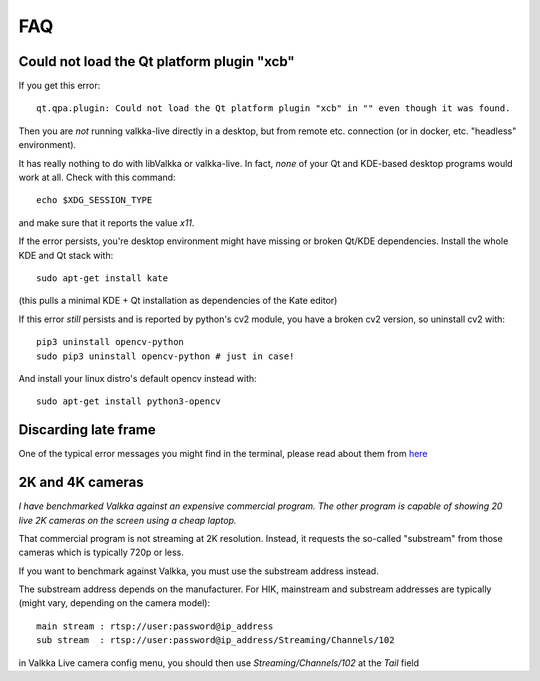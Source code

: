 
FAQ 
===

Could not load the Qt platform plugin "xcb"
-------------------------------------------

If you get this error:

::

    qt.qpa.plugin: Could not load the Qt platform plugin "xcb" in "" even though it was found.

Then you are *not* running valkka-live directly in a desktop, but from remote etc. connection (or in docker, etc. "headless" environment).

It has really nothing to do with libValkka or valkka-live.  In fact, *none* of your Qt and KDE-based desktop programs would work at all.  Check with this command:

::

    echo $XDG_SESSION_TYPE

and make sure that it reports the value `x11`.

If the error persists, you're desktop environment might have missing or broken Qt/KDE dependencies.  Install the whole KDE and Qt stack with:

::

    sudo apt-get install kate

(this pulls a minimal KDE + Qt installation as dependencies of the Kate editor)


If this error *still* persists and is reported by python's cv2 module, you have a broken cv2 version, so uninstall cv2 with:

::

    pip3 uninstall opencv-python
    sudo pip3 uninstall opencv-python # just in case!

And install your linux distro's default opencv instead with:

::

    sudo apt-get install python3-opencv


Discarding late frame
---------------------

One of the typical error messages you might find in the terminal, 
please read about them from `here <https://elsampsa.github.io/valkka-examples/_build/html/pitfalls.html>`_

2K and 4K cameras
-----------------

*I have benchmarked Valkka against an expensive commercial program.  The other program is capable of showing 20 live 2K cameras on the screen using a cheap laptop.*

That commercial program is not streaming at 2K resolution.  Instead, it requests the so-called "substream" from those cameras which is typically 720p or less.

If you want to benchmark against Valkka, you must use the substream address instead.

The substream address depends on the manufacturer.  For HIK, mainstream and substream addresses are typically (might vary, depending on the camera model):

::

    main stream : rtsp://user:password@ip_address
    sub stream  : rtsp://user:password@ip_address/Streaming/Channels/102

    
in Valkka Live camera config menu, you should then use *Streaming/Channels/102* at the *Tail* field
